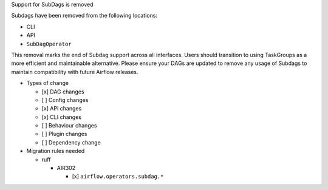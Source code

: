 Support for SubDags is removed

Subdags have been removed from the following locations:

- CLI
- API
- ``SubDagOperator``

This removal marks the end of Subdag support across all interfaces. Users
should transition to using TaskGroups as a more efficient and maintainable
alternative. Please ensure your DAGs are updated to
remove any usage of Subdags to maintain compatibility with future Airflow releases.

* Types of change

  * [x] DAG changes
  * [ ] Config changes
  * [x] API changes
  * [x] CLI changes
  * [ ] Behaviour changes
  * [ ] Plugin changes
  * [ ] Dependency change

* Migration rules needed

  * ruff

    * AIR302

      * [x] ``airflow.operators.subdag.*``

